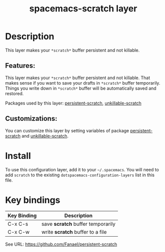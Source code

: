 #+TITLE: spacemacs-scratch layer

#+TAGS: layer|emacs|spacemacs

* Table of Contents                                        :TOC_5_gh:noexport:
- [[#description][Description]]
  - [[#features][Features:]]
  - [[#customizations][Customizations:]]
- [[#install][Install]]
- [[#key-bindings][Key bindings]]

* Description
This layer makes your =*scratch*= buffer persistent and not killable.

** Features:
This layer makes your =*scratch*= buffer persistent and not killable.
That makes sense if you want to save your drafts in =*scratch*= buffer temporarily.
Things you write down in =*scratch*= buffer will be automatically saved and restored.

Packages used by this layer:
[[https://github.com/Fanael/persistent-scratch][persistent-scratch]], [[https://github.com/EricCrosson/unkillable-scratch][unkillable-scratch]]

** Customizations:
You can customize this layer by setting variables of package [[https://github.com/Fanael/persistent-scratch][persistent-scratch]] and [[https://github.com/EricCrosson/unkillable-scratch][unkillable-scratch]].

* Install
To use this configuration layer, add it to your =~/.spacemacs=. You will need to
add =scratch= to the existing =dotspacemacs-configuration-layers= list in this
file.

* Key bindings

| Key Binding | Description                       |
|-------------+-----------------------------------|
| C-x C-s     | save *scratch* buffer temporarily |
| C-x C-w     | write *scratch* buffer to a file  |

See URL: https://github.com/Fanael/persistent-scratch
